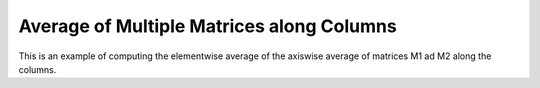 Average of Multiple Matrices along Columns
==============================================

This is an example of computing the elementwise average of the axiswise average 
of matrices M1 ad M2 along the columns.

.. jupyter-execute::
  ../../../../omtools/examples/valid/ex_average_multiple_matrix_along0.py


.. embed-n2 ::
  ../omtools/examples/valid/ex_average_multiple_matrix_along0.py